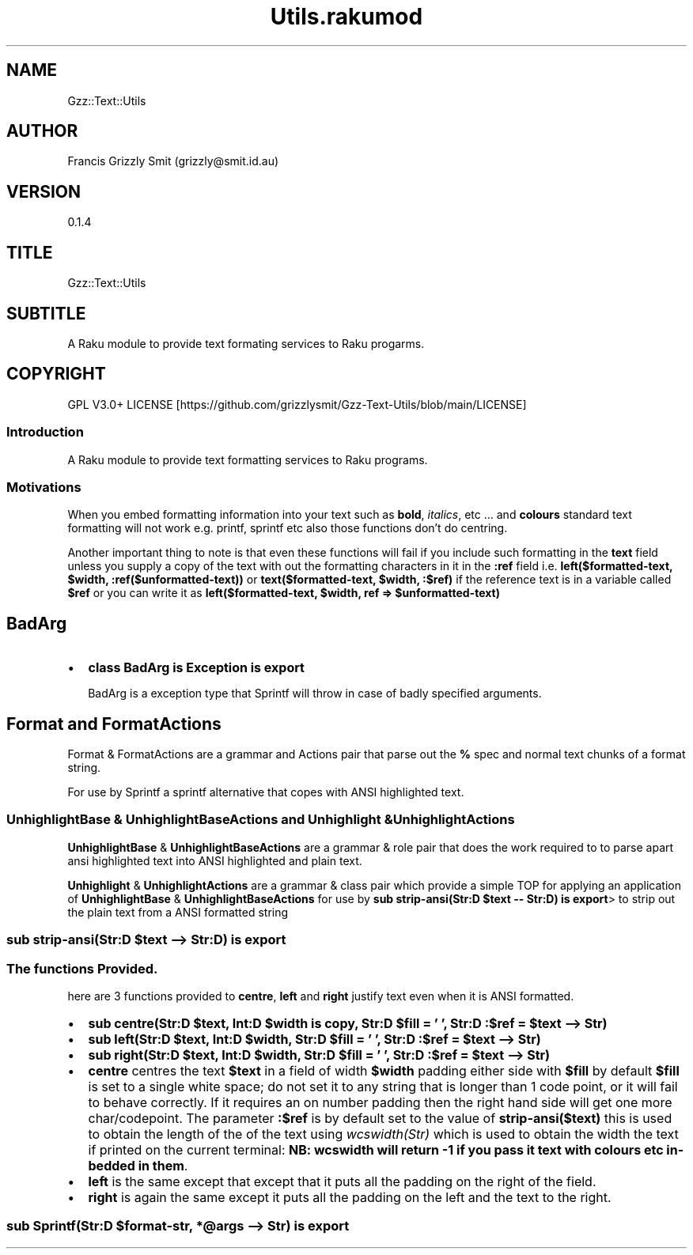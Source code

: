 .pc
.TH Utils.rakumod 1 2023-11-28
.SH "NAME"
Gzz::Text::Utils 
.SH "AUTHOR"
Francis Grizzly Smit (grizzly@smit\&.id\&.au)
.SH "VERSION"
0\&.1\&.4
.SH "TITLE"
Gzz::Text::Utils
.SH "SUBTITLE"
A Raku module to provide text formating services to Raku progarms\&.
.SH "COPYRIGHT"
GPL V3\&.0+ LICENSE [https://github.com/grizzlysmit/Gzz-Text-Utils/blob/main/LICENSE]
.SS Introduction

A Raku module to provide text formatting services to Raku programs\&.
.SS Motivations

When you embed formatting information into your text such as \fBbold\fR, \fIitalics\fR, etc \&.\&.\&. and \fBcolours\fR standard text formatting will not work e\&.g\&. printf, sprintf etc also those functions don't do centring\&.

Another important thing to note is that even these functions will fail if you include such formatting in the \fBtext\fR field unless you supply a copy of the text with out the formatting characters in it in the \fB:ref\fR field i\&.e\&. \fBleft($formatted\-text, $width, :ref($unformatted\-text))\fR or \fBtext($formatted\-text, $width, :$ref)\fR if the reference text is in a variable called \fB$ref\fR or you can write it as \fBleft($formatted\-text, $width, ref => $unformatted\-text)\fR
.SH BadArg
.IP \(bu 2m
\fBclass BadArg is Exception is export\fR

BadArg is a exception type that Sprintf will throw in case of badly specified arguments\&.
.SH Format and FormatActions

Format & FormatActions are a grammar and Actions pair that parse out the \fB%\fR spec and normal text chunks of a format string\&.

For use by Sprintf a sprintf alternative that copes with ANSI highlighted text\&.
.SS UnhighlightBase & UnhighlightBaseActions and Unhighlight & UnhighlightActions

\fBUnhighlightBase\fR & \fBUnhighlightBaseActions\fR are a grammar & role pair that does the work required to to parse apart ansi highlighted text into ANSI highlighted and plain text\&. 

\fBUnhighlight\fR & \fBUnhighlightActions\fR are a grammar & class pair which provide a simple TOP for applying an application of \fBUnhighlightBase\fR & \fBUnhighlightBaseActions\fR for use by \fBsub strip\-ansi(Str:D $text \-\- Str:D) is export\fR> to strip out the plain text from a ANSI formatted string
.SS sub strip\-ansi(Str:D $text \-\-> Str:D) is export 
.SS The functions Provided\&.

here are 3 functions provided to \fBcentre\fR, \fBleft\fR and \fBright\fR justify text even when it is ANSI formatted\&.
.IP \(bu 2m
\fBsub centre(Str:D $text, Int:D $width is copy, Str:D $fill = ' ', Str:D :$ref = $text \-\-> Str)\fR
.IP \(bu 2m
\fBsub left(Str:D $text, Int:D $width, Str:D $fill = ' ', Str:D :$ref = $text \-\-> Str)\fR
.IP \(bu 2m
\fBsub right(Str:D $text, Int:D $width, Str:D $fill = ' ', Str:D :$ref = $text \-\-> Str)\fR
.IP \(bu 2m
\fBcentre\fR centres the text \fB$text\fR in a field of width \fB$width\fR padding either side with \fB$fill\fR by default \fB$fill\fR is set to a single white space; do not set it to any string that is longer than 1 code point, or it will fail to behave correctly\&. If it requires an on number padding then the right hand side will get one more char/codepoint\&. The parameter \fB:$ref\fR is by default set to the value of \fBstrip\-ansi($text)\fR this is used to obtain the length of the of the text using \fB\fIwcswidth(Str)\fR\fR which is used to obtain the width the text if printed on the current terminal: \fBNB: wcswidth will return \-1 if you pass it text with colours etc in\-bedded in them\fR\&.
.IP \(bu 2m
\fBleft\fR is the same except that except that it puts all the padding on the right of the field\&.
.IP \(bu 2m
\fBright\fR is again the same except it puts all the padding on the left and the text to the right\&.
.SS sub Sprintf(Str:D $format\-str, *@args \-\-> Str) is export 
